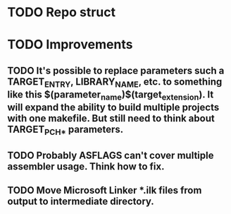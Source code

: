 # Task list
# Shift+Tab - toggle list.
* TODO Repo struct
* TODO Improvements
** TODO It's possible to replace parameters such a TARGET_ENTRY, LIBRARY_NAME, etc. to something like this $(parameter_name)$(target_extension). It will expand the ability to build multiple projects with one makefile. But still need to think about TARGET_PCH_* parameters.
** TODO Probably ASFLAGS can't cover multiple assembler usage. Think how to fix.
** TODO Move Microsoft Linker *.ilk files from output to intermediate directory.
